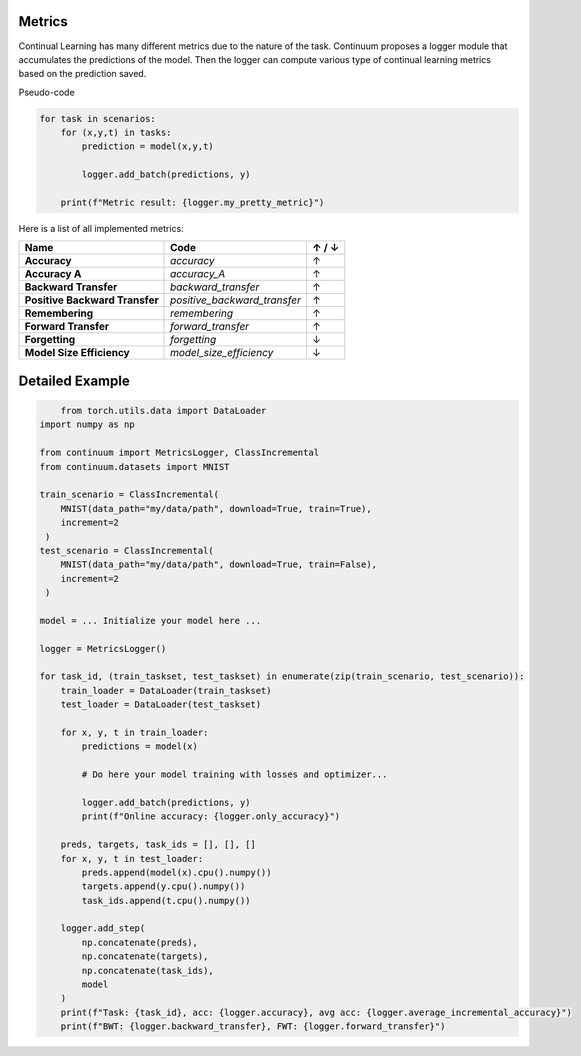 Metrics
-------

Continual Learning has many different metrics due to the nature of the task.
Continuum proposes a logger module that accumulates the predictions of the model.
Then the logger can compute various type of continual learning metrics based on the prediction saved.

Pseudo-code

.. code-block:: python

    for task in scenarios:
        for (x,y,t) in tasks:
            prediction = model(x,y,t)

            logger.add_batch(predictions, y)

        print(f"Metric result: {logger.my_pretty_metric}")



Here is a list of all implemented metrics:

+-------------------------------+-----------------------------+-------+
|Name                           | Code                        | ↑ / ↓ |
+===============================+=============================+=======+
| **Accuracy**                  | `accuracy`                  |   ↑   |
+-------------------------------+-----------------------------+-------+
| **Accuracy A**                | `accuracy_A`                |   ↑   |
+-------------------------------+-----------------------------+-------+
| **Backward Transfer**         | `backward_transfer`         |   ↑   |
+-------------------------------+-----------------------------+-------+
| **Positive Backward Transfer**| `positive_backward_transfer`|   ↑   |
+-------------------------------+-----------------------------+-------+
| **Remembering**               | `remembering`               |   ↑   |
+-------------------------------+-----------------------------+-------+
| **Forward Transfer**          | `forward_transfer`          |   ↑   |
+-------------------------------+-----------------------------+-------+
| **Forgetting**                | `forgetting`                |   ↓   |
+-------------------------------+-----------------------------+-------+
| **Model Size Efficiency**     | `model_size_efficiency`     |   ↓   |
+-------------------------------+-----------------------------+-------+


Detailed Example
-------

.. code-block:: python

	from torch.utils.data import DataLoader
    import numpy as np

    from continuum import MetricsLogger, ClassIncremental
    from continuum.datasets import MNIST

    train_scenario = ClassIncremental(
        MNIST(data_path="my/data/path", download=True, train=True),
        increment=2
     )
    test_scenario = ClassIncremental(
        MNIST(data_path="my/data/path", download=True, train=False),
        increment=2
     )

    model = ... Initialize your model here ...

    logger = MetricsLogger()

    for task_id, (train_taskset, test_taskset) in enumerate(zip(train_scenario, test_scenario)):
        train_loader = DataLoader(train_taskset)
        test_loader = DataLoader(test_taskset)

        for x, y, t in train_loader:
            predictions = model(x)

            # Do here your model training with losses and optimizer...

            logger.add_batch(predictions, y)
            print(f"Online accuracy: {logger.only_accuracy}")

        preds, targets, task_ids = [], [], []
        for x, y, t in test_loader:
            preds.append(model(x).cpu().numpy())
            targets.append(y.cpu().numpy())
            task_ids.append(t.cpu().numpy())

        logger.add_step(
            np.concatenate(preds),
            np.concatenate(targets),
            np.concatenate(task_ids),
            model
        )
        print(f"Task: {task_id}, acc: {logger.accuracy}, avg acc: {logger.average_incremental_accuracy}")
        print(f"BWT: {logger.backward_transfer}, FWT: {logger.forward_transfer}")

